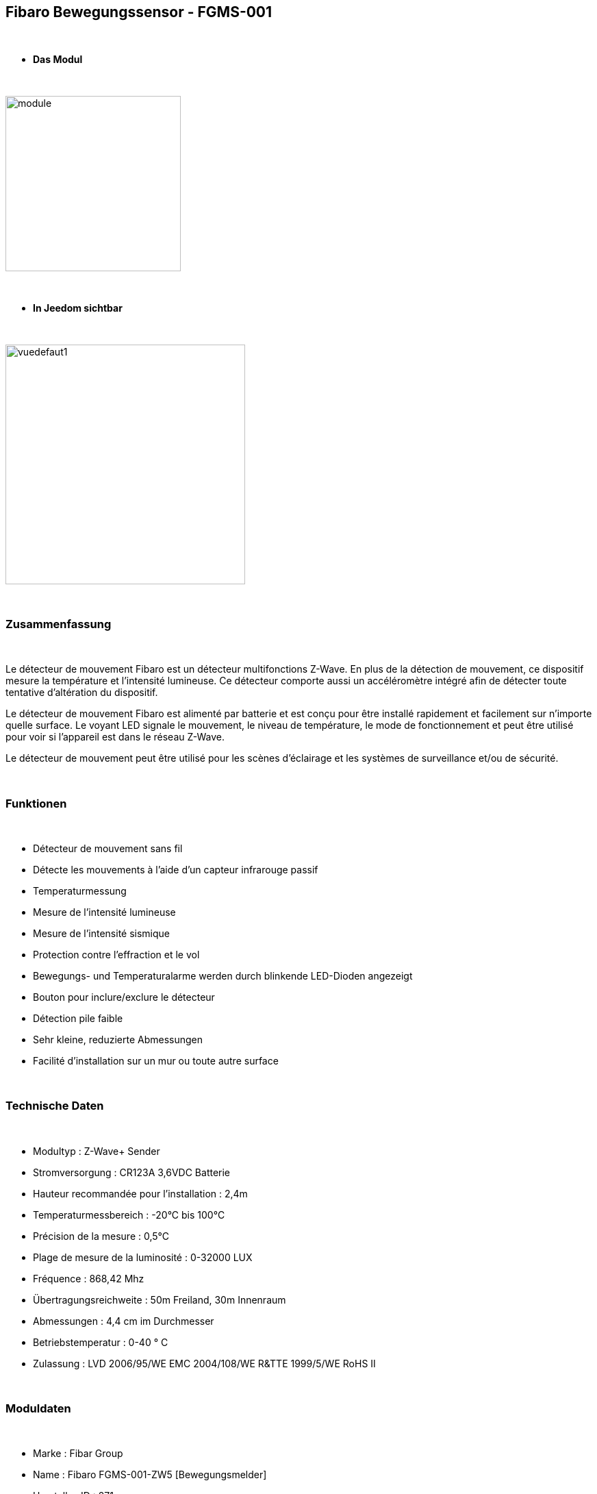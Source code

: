 :icons:
== Fibaro Bewegungssensor - FGMS-001

{nbsp} +


* *Das Modul*

{nbsp} +


image::../images/fibaro.fgms001zw5/module.jpg[width=256,align="center"]

{nbsp} +


* *In Jeedom sichtbar*

{nbsp} +


image::../images/fibaro.fgms001zw5/vuedefaut1.jpg[width=350,align="center"]

{nbsp} +

=== Zusammenfassung
{nbsp} +

Le détecteur de mouvement Fibaro est un détecteur multifonctions Z-Wave. En plus de la détection de mouvement, ce dispositif mesure la température et l'intensité lumineuse. Ce détecteur comporte aussi un accéléromètre intégré afin de détecter toute tentative d'altération du dispositif.

Le détecteur de mouvement Fibaro est alimenté par batterie et est conçu pour être installé rapidement et facilement sur n'importe quelle surface. Le voyant LED signale le mouvement, le niveau de température, le mode de fonctionnement et peut être utilisé pour voir si l'appareil est dans le réseau Z-Wave.

Le détecteur de mouvement peut être utilisé pour les scènes d'éclairage et les systèmes de surveillance et/ou de sécurité.

{nbsp} +

=== Funktionen

{nbsp} +


*	Détecteur de mouvement sans fil
*	Détecte les mouvements à l'aide d'un capteur infrarouge passif
* Temperaturmessung
*	Mesure de l'intensité lumineuse
*	Mesure de l'intensité sismique
*	Protection contre l'effraction et le vol
*	Bewegungs- und Temperaturalarme werden durch blinkende LED-Dioden angezeigt
*	Bouton pour inclure/exclure le détecteur
*	Détection pile faible
*	Sehr kleine, reduzierte Abmessungen
*	Facilité d'installation sur un mur ou toute autre surface

{nbsp} +


=== Technische Daten

{nbsp} +


* Modultyp : Z-Wave+ Sender
* Stromversorgung : CR123A 3,6VDC Batterie
*	Hauteur recommandée pour l'installation : 2,4m
* Temperaturmessbereich : -20°C bis 100°C
*	Précision de la mesure : 0,5°C
*	Plage de mesure de la luminosité : 0-32000 LUX
*	Fréquence : 868,42 Mhz
* Übertragungsreichweite : 50m Freiland, 30m Innenraum
*	Abmessungen : 4,4 cm im Durchmesser
* Betriebstemperatur : 0-40 ° C
*	Zulassung : LVD 2006/95/WE EMC 2004/108/WE R&TTE 1999/5/WE RoHS II

{nbsp} +


=== Moduldaten

{nbsp} +


* Marke : Fibar Group
* Name : Fibaro FGMS-001-ZW5 [Bewegungsmelder]
* Hersteller-ID : 271
* Produkttyp : 2048
* Produkt-ID : 4097

{nbsp} +

=== Konfiguration

{nbsp} +

Pour configurer le plugin OpenZwave et savoir comment mettre Jeedom en inclusion référez-vous à cette link:https://jeedom.fr/doc/documentation/plugins/openzwave/fr_FR/openzwave.html[documentation].

{nbsp} +

[icon="../images/plugin/important.png"]
[IMPORTANT]
Pour mettre ce module en mode inclusion il faut appuyer 3 fois sur le bouton d'inclusion, conformément à sa documentation papier.

{nbsp} +

image::../images/fibaro.fgms001zw5/inclusion.jpg[width=350,align="center"]

{nbsp} +

[underline]#Une fois inclus, vous devez appliquer la configuration zwave+ via la liste déroulante, vous devriez obtenir ceci :#

{nbsp} +

image::../images/fibaro.fgms001zw5/information.jpg[Plugin Zwave,align="center"]

{nbsp} +


==== Befehle

{nbsp} +


Il faut cliquer une fois sur la loupe pour récupérer les commandes du module. Une fois le module reconnu, les commandes associées au module seront disponibles.

{nbsp} +


image::../images/fibaro.fgms001zw5/commandes.jpg[Commandes,align="center"]

{nbsp} +


[underline]#Hier ist die Liste der Befehle :#

{nbsp} +


* Présence : c'est la commande qui remontera une détection de présence
* Temperatur : das ist der Befehl, der es ermöglicht, die Temperatur zu erhöhen
* Luminosité : c'est la commande qui permet de remonter la luminosité
* Sismique : c'est la commande qui permet de remonter l'intensité sismique
* Sabotage : c'est la commande sabotage (elle est déclenchée en cas de vibration)
* Batterie : c'est la commande batterie

{nbsp} +


==== Modulkonfiguration

{nbsp} +

[icon="../images/plugin/important.png"]
[IMPORTANT]
Lors d'une première inclusion réveillez toujours le module juste après l'inclusion.

{nbsp} +

Wenn Sie später die Konfiguration des Moduls gemäß Ihrer Funktion durchführen wollen, 
erfolgt das in Jeedom über die Schaltfläche "Konfiguration“, des OpenZwave Plugin.

{nbsp} +


image::../images/plugin/bouton_configuration.jpg[Configuration plugin Zwave,align="center"]

{nbsp} +


[underline]#Sie werden auf diese Seite kommen# (nach einem Klick auf die Registerkarte Parameter)

{nbsp} +



image::../images/fibaro.fgms001zw5/config1.jpg[Config1,align="center"]
image::../images/fibaro.fgms001zw5/config2.jpg[Config2,align="center"]
image::../images/fibaro.fgms001zw5/config3.jpg[Config3,align="center"]
image::../images/fibaro.fgms001zw5/config4.jpg[Config3,align="center"]

{nbsp} +


[underline]#Parameterdetails :#

{nbsp} +

* Wakeup : c'est l'intervalle de réveil du module (valeur recommandée 7200)
* 1: permet de régler la sensibilité du capteur de présence
* 2: permet de régler l'inertie du capteur de présence
* 3: déconseillé de changer ce paramètre
* 4: déconseillé de changer ce paramètre
* 6: temps après lequel le capteur enverra le signal "plus de mouvement" (valeur conseillée 30)
* 8: permet d'activer le mode nuit / jour ou les deux (valeur conseillée : toujours actif)
* 9: permet de régler le seuil de passage en mode nuit (utile si vous avez changé le paramètre 8)
* 12: à modifier seulement si vous savez pourquoi vous le faites (association avec un module par exemple)
* 14: idem
* 16: idem
* 20: sensibilité du capteur gyroscopique (valeur conseillée 15)
* 22: temps après lequel le capteur enverra le signal "plus de sabotage" (valeur conseillée 30)
* 24: permet de dire comment le sabotage est notifié (IMPORTANT : valeur conseillée : Capteur anti-sabotage notifié à SensorAlarm command class/ Annulation est notifié après le temps défini en paramètre 22 )
* 26: à modifier seulement si vous savez pourquoi vous le faites
* 40: permet de dire de combien doit être modifiée la valeur de luminosité pour être envoyée (valeur conseillée 50)
* 42: permet de donner une durée minimum entre deux envois successifs même si la luminosité n'a pas changée (valeur conseillée 3600)
* 60: permet de dire de combien doit être modifiée la valeur de température pour être envoyée (valeur conseillée 2  soit 0.2 degrés)
* 62: permet de donner la fréquence des mesures de températures (valeur conseillée 900)
* 64: permet de donner une durée minimum entre deux envois successifs même si la température n'a pas changée (valeur conseillée 2700)
* 66 : ermöglicht die Einstellung der Temperatur
* 80: permet de choisir la couleur de la led lorsqu'il y a détection de mouvement (voir de la désactiver)
* 81: permet de régler la luminosité de la led
* 82: permet de régler le seuil minimal de luminosité pour mettre la led à 1% (lié au paramètre 81)
* 83: permet de régler le seuil maximal de luminosité pour mettre la led à 100% (lié au paramètre 81)
* 86: température en dessous de laquelle la led s'allumera en bleu (lié au paramètre 81)
* 87: température au dessus de laquelle la led s'allumera en rouge (lié au paramètre 81)
* 89: permet de faire clignoter la led en bleu/blanc/rouge en cas de sabotage

{nbsp} +

==== Gruppen

{nbsp} +


image::../images/fibaro.fgms001zw5/groupe.jpg[Groupe]

{nbsp} +

[icon="../images/plugin/tip.png"]
[TIP]
Ce module possède cinq groupes d'association, il faut ajouter le contrôleur sur le 1, 4 et 5 et retirer le 3.

Les noms des groupes de la version Z-Wave+ sont les suivant:

* 1 : Lifeline, remontée d'état ​​du module. Le contrôleur principal devrait être ajouté à ce groupe.
* 2 : Motion, capteur de mouvement.
* 3 : Tamper, alerte sabotage.
* 4 : Motion BC, capteur de mouvement. Ce groupe a pour but d'assurer la compatibilité descendante avec les contrôleurs ne supportant pas le protocole Z-Wave+.
* 5 : Tamper BC, alerte sabotage. Ce groupe a pour but d'assurer la compatibilité descendante avec les contrôleurs ne supportant pas le protocole Z-Wave+.

{nbsp} +


=== Gut zu wissen

{nbsp} +


==== Spezifikationen

{nbsp} +


[icon="../images/plugin/tip.png"]
[TIP]
Ce module est très capricieux sur les wakeup et très mal configuré d'usine.
Il est primordial de bien le réveiller après l'inclusion (plusieurs fois valent mieux qu'une), de bien le configurer
selon vos souhaits, et de bien le réveiller pour que la config soit prise en compte.

{nbsp} +


==== Visuelle Alternative

{nbsp} +


image::../images/fibaro.fgms001zw5/vuewidget.jpg[width=300,align="center"]

{nbsp} +


=== Wakeup (Aufweckzeit)

{nbsp} +


Um dieses Modul zu wecken, gibt es eine einzige Verfahrensweise :

* appuyer 3 fois sur le bouton d'inclusion (la lumière s'allume en bleue). Même si la lumière
s'allume, il peut être nécessaire de le faire plusieurs fois de suite (2 ou 3)

{nbsp} +


=== F.A.Q.

{nbsp} +


[panel,primary]
.J'ai l'impression que le module ne se réveille pas.
--
Ce module se réveille en appuyant 3 fois sur son bouton d'inclusion.
--

{nbsp} +


[panel,primary]
.Je n'arrive pas à inclure le module.
--
Ce module est très capricieux. Il est conseillé de faire l'inclusion au plus proche de votre box et de s'y reprendre à plusieurs fois.
--

{nbsp} +


[panel,primary]
.J'ai changé la configuration mais elle n'est pas prise en compte.
--
Ce module est un module sur batterie, la nouvelle configuration sera prise en compte au prochain wakeup.
--

{nbsp} +


=== Wichtiger Hinweis

{nbsp} +


[icon="../images/plugin/important.png"]
[IMPORTANT]
[underline]#Es ist notwendig, das Modul zu aktivieren :#
 nach seiner Inklusion, nach einer Konfigurationsänderung,
nach einer Änderung vom Wakeup, nach einer Änderung der Assoziations-Gruppe

{nbsp} +

#_@nechry_#